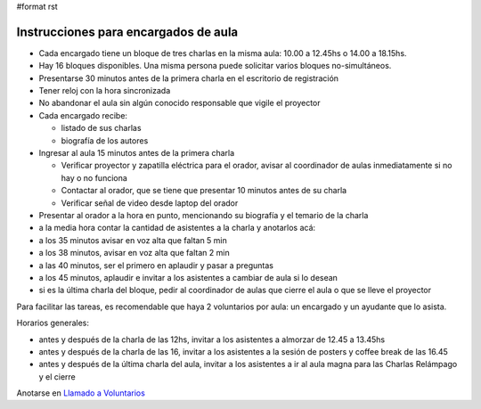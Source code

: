 #format rst

Instrucciones para encargados de aula
=====================================

* Cada encargado tiene un bloque de tres charlas en la misma aula: 10.00 a 12.45hs o 14.00 a 18.15hs.

* Hay 16 bloques disponibles. Una misma persona puede solicitar varios bloques no-simultáneos.

* Presentarse 30 minutos antes de la primera charla en el escritorio de registración

* Tener reloj con la hora sincronizada

* No abandonar el aula sin algún conocido responsable que vigile el proyector

* Cada encargado recibe:

  * listado de sus charlas

  * biografía de los autores

* Ingresar al aula 15 minutos antes de la primera charla

  * Verificar proyector y zapatilla eléctrica para el orador, avisar al coordinador de aulas inmediatamente si no hay o no funciona

  * Contactar al orador, que se tiene que presentar 10 minutos antes de su charla

  * Verificar señal de video desde laptop del orador

* Presentar al orador a la hora en punto, mencionando su biografía y el temario de la charla

* a la media hora contar la cantidad de asistentes a la charla y anotarlos acá: 

* a los 35 minutos avisar en voz alta que faltan 5 min

* a los 38 minutos, avisar en voz alta que faltan 2 min

* a las 40 minutos, ser el primero en aplaudir y pasar a preguntas

* a los 45 minutos, aplaudir e invitar a los asistentes a cambiar de aula si lo desean

* si es la última charla del bloque, pedir al coordinador de aulas que cierre el aula o que se lleve el proyector 

Para facilitar las tareas, es recomendable que haya 2 voluntarios por aula: un encargado y un ayudante que lo asista.

Horarios generales:

* antes y después de la charla de las 12hs, invitar a los asistentes a almorzar de 12.45 a 13.45hs

* antes y después de la charla de las 16, invitar a los asistentes a la sesión de posters y coffee break de las 16.45

* antes y después de la última charla del aula, invitar a los asistentes a ir al aula magna para las Charlas Relámpago y el cierre

Anotarse en `Llamado a Voluntarios`_

.. ############################################################################

.. _Llamado a Voluntarios: ../LlamadoVoluntarios

